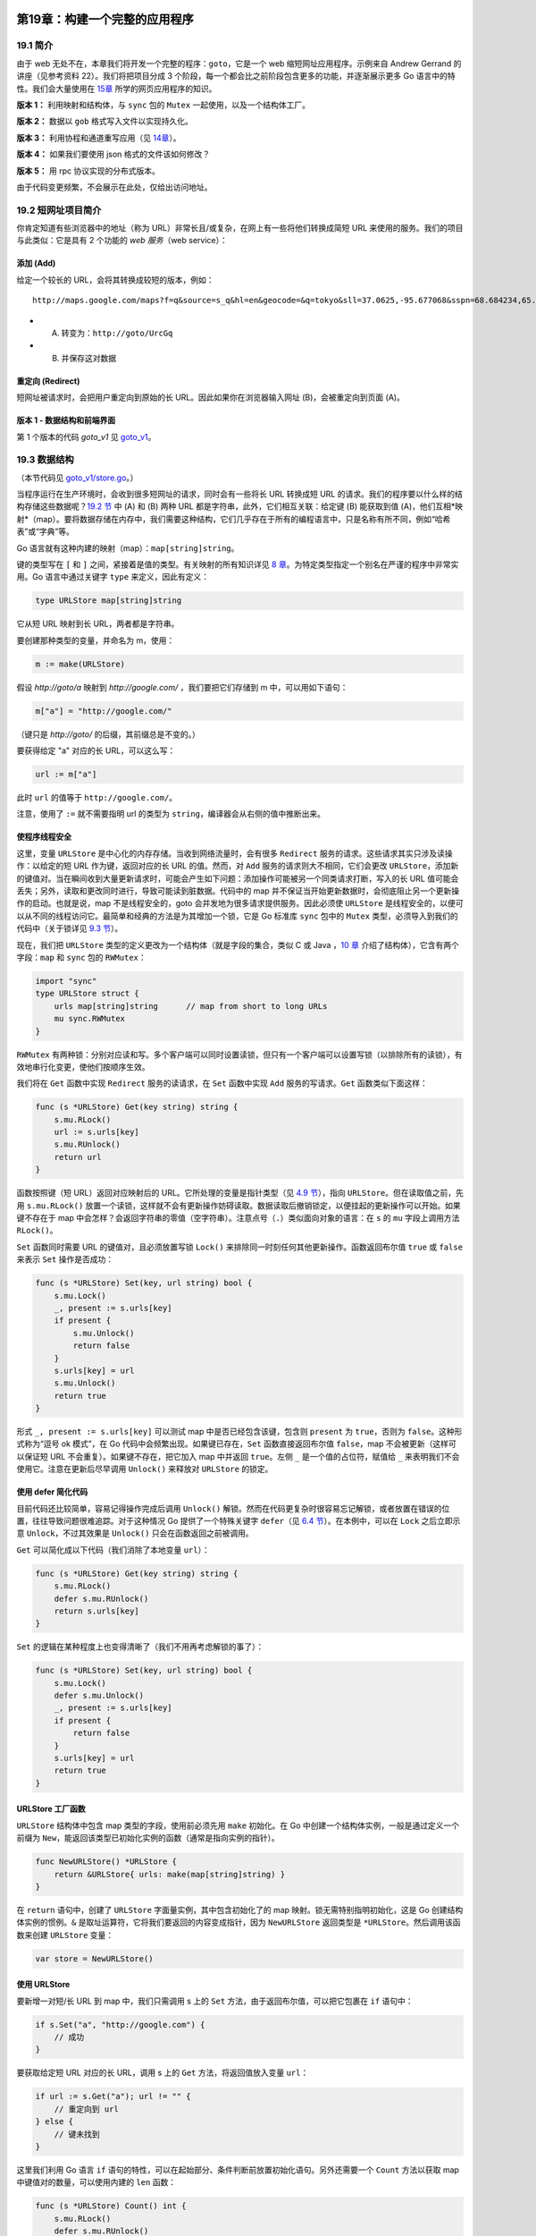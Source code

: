 第19章：构建一个完整的应用程序
===============================

19.1 简介
--------------

由于 web 无处不在，本章我们将开发一个完整的程序：\ ``goto``\ ，它是一个
web 缩短网址应用程序。示例来自 Andrew Gerrand 的讲座（见参考资料
22）。我们将把项目分成 3
个阶段，每一个都会比之前阶段包含更多的功能，并逐渐展示更多 Go
语言中的特性。我们会大量使用在 `15章 <15.0.md>`__
所学的网页应用程序的知识。

**版本 1：** 利用映射和结构体，与 ``sync`` 包的 ``Mutex``
一起使用，以及一个结构体工厂。

**版本 2：** 数据以 ``gob`` 格式写入文件以实现持久化。

**版本 3：** 利用协程和通道重写应用（见 `14章 <14.0.md>`__\ ）。

**版本 4：** 如果我们要使用 json 格式的文件该如何修改？

**版本 5：** 用 rpc 协议实现的分布式版本。

由于代码变更频繁，不会展示在此处，仅给出访问地址。

19.2 短网址项目简介
---------------------

你肯定知道有些浏览器中的地址（称为
URL）非常长且/或复杂，在网上有一些将他们转换成简短 URL
来使用的服务。我们的项目与此类似：它是具有 2 个功能的 *web 服务*\ （web
service）：

添加 (Add)
++++++++++++

给定一个较长的 URL，会将其转换成较短的版本，例如：

::

    http://maps.google.com/maps?f=q&source=s_q&hl=en&geocode=&q=tokyo&sll=37.0625,-95.677068&sspn=68.684234,65.566406&ie=UTF8&hq=&hnear=Tokyo,+Japan&t=h&z=9

-  

   (A) 转变为：\ ``http://goto/UrcGq``

-  

   (B) 并保存这对数据

重定向 (Redirect)
++++++++++++++++++++++

短网址被请求时，会把用户重定向到原始的长 URL。因此如果你在浏览器输入网址
(B)，会被重定向到页面 (A)。


版本 1 - 数据结构和前端界面
++++++++++++++++++++++++++++++

第 1 个版本的代码 *goto\_v1* 见
`goto\_v1 <examples/chapter_19/goto_v1>`__\ 。

19.3 数据结构
-------------------

（本节代码见
`goto\_v1/store.go <examples/chapter_19/goto_v1/store.go>`__\ 。）

当程序运行在生产环境时，会收到很多短网址的请求，同时会有一些将长 URL
转换成短 URL 的请求。我们的程序要以什么样的结构存储这些数据呢？\ `19.2
节 <19.2.md>`__ 中 (A) 和 (B) 两种 URL
都是字符串，此外，它们相互关联：给定键 (B) 能获取到值
(A)，他们互相*映射*\ （map）。要将数据存储在内存中，我们需要这种结构，它们几乎存在于所有的编程语言中，只是名称有所不同，例如“哈希表”或“字典”等。

Go 语言就有这种内建的映射（map）：\ ``map[string]string``\ 。

键的类型写在 ``[`` 和 ``]``
之间，紧接着是值的类型。有关映射的所有知识详见 `8
章 <08.0.md>`__\ 。为特定类型指定一个别名在严谨的程序中非常实用。Go
语言中通过关键字 ``type`` 来定义，因此有定义：

.. code:: go

    type URLStore map[string]string

它从短 URL 映射到长 URL，两者都是字符串。

要创建那种类型的变量，并命名为 m，使用：

.. code:: go

    m := make(URLStore)

假设 *http://goto/a* 映射到 *http://google.com/* ，我们要把它们存储到 m
中，可以用如下语句：

.. code:: go

    m["a"] = "http://google.com/"

（键只是 *http://goto/* 的后缀，其前缀总是不变的。）

要获得给定 "a" 对应的长 URL，可以这么写：

.. code:: go

    url := m["a"]

此时 ``url`` 的值等于 ``http://google.com/``\ 。

注意，使用了 ``:=`` 就不需要指明 url 的类型为
``string``\ ，编译器会从右侧的值中推断出来。

使程序线程安全
+++++++++++++++++++

这里，变量 ``URLStore`` 是中心化的内存存储。当收到网络流量时，会有很多
``Redirect`` 服务的请求。这些请求其实只涉及读操作：以给定的短 URL
作为键，返回对应的长 URL 的值。然而，对 ``Add``
服务的请求则大不相同，它们会更改
``URLStore``\ ，添加新的键值对。当在瞬间收到大量更新请求时，可能会产生如下问题：添加操作可能被另一个同类请求打断，写入的长
URL 值可能会丢失；另外，读取和更改同时进行，导致可能读到脏数据。代码中的
map
并不保证当开始更新数据时，会彻底阻止另一个更新操作的启动。也就是说，map
不是线程安全的，goto 会并发地为很多请求提供服务。因此必须使 ``URLStore``
是线程安全的，以便可以从不同的线程访问它。最简单和经典的方法是为其增加一个锁，它是
Go 标准库 ``sync`` 包中的 ``Mutex``
类型，必须导入到我们的代码中（关于锁详见 `9.3 节 <09.3.md>`__\ ）。

现在，我们把 ``URLStore``
类型的定义更改为一个结构体（就是字段的集合，类似 C 或 Java ，\ `10
章 <10.0.md>`__ 介绍了结构体），它含有两个字段：\ ``map`` 和 ``sync``
包的 ``RWMutex``\ ：

.. code:: go

    import "sync"
    type URLStore struct {
        urls map[string]string      // map from short to long URLs
        mu sync.RWMutex
    }

``RWMutex``
有两种锁：分别对应读和写。多个客户端可以同时设置读锁，但只有一个客户端可以设置写锁（以排除所有的读锁），有效地串行化变更，使他们按顺序生效。

我们将在 ``Get`` 函数中实现 ``Redirect`` 服务的读请求，在 ``Set``
函数中实现 ``Add`` 服务的写请求。\ ``Get`` 函数类似下面这样：

.. code:: go

    func (s *URLStore) Get(key string) string {
        s.mu.RLock()
        url := s.urls[key]
        s.mu.RUnlock()
        return url
    }

函数按照键（短 URL）返回对应映射后的 URL。它所处理的变量是指针类型（见
`4.9 节 <04.9.md>`__\ ），指向 ``URLStore``\ 。但在读取值之前，先用
``s.mu.RLock()``
放置一个读锁，这样就不会有更新操作妨碍读取。数据读取后撤销锁定，以便挂起的更新操作可以开始。如果键不存在于
map
中会怎样？会返回字符串的零值（空字符串）。注意点号（\ ``.``\ ）类似面向对象的语言：在
``s`` 的 ``mu`` 字段上调用方法 ``RLock()``\ 。

``Set`` 函数同时需要 URL 的键值对，且必须放置写锁 ``Lock()``
来排除同一时刻任何其他更新操作。函数返回布尔值 ``true`` 或 ``false``
来表示 ``Set`` 操作是否成功：

.. code:: go

    func (s *URLStore) Set(key, url string) bool {
        s.mu.Lock()
        _, present := s.urls[key]
        if present {
            s.mu.Unlock()
            return false
        }
        s.urls[key] = url
        s.mu.Unlock()
        return true
    }

形式 ``_, present := s.urls[key]`` 可以测试 map
中是否已经包含该键，包含则 ``present`` 为 ``true``\ ，否则为
``false``\ 。这种形式称为“逗号 ok 模式”，在 Go
代码中会频繁出现。如果键已存在，\ ``Set`` 函数直接返回布尔值
``false``\ ，map 不会被更新（这样可以保证短 URL
不会重复）。如果键不存在，把它加入 map 中并返回 ``true``\ 。左侧 ``_``
是一个值的占位符，赋值给 ``_``
来表明我们不会使用它。注意在更新后尽早调用 ``Unlock()`` 来释放对
``URLStore`` 的锁定。

使用 defer 简化代码
+++++++++++++++++++++++

目前代码还比较简单，容易记得操作完成后调用 ``Unlock()``
解锁。然而在代码更复杂时很容易忘记解锁，或者放置在错误的位置，往往导致问题很难追踪。对于这种情况
Go 提供了一个特殊关键字 ``defer``\ （见 `6.4
节 <06.4.md>`__\ ）。在本例中，可以在 ``Lock`` 之后立即示意
``Unlock``\ ，不过其效果是 ``Unlock()`` 只会在函数返回之前被调用。

``Get`` 可以简化成以下代码（我们消除了本地变量 ``url``\ ）：

.. code:: go

    func (s *URLStore) Get(key string) string {
        s.mu.RLock()
        defer s.mu.RUnlock()
        return s.urls[key]
    }

``Set`` 的逻辑在某种程度上也变得清晰了（我们不用再考虑解锁的事了）：

.. code:: go

    func (s *URLStore) Set(key, url string) bool {
        s.mu.Lock()
        defer s.mu.Unlock()
        _, present := s.urls[key]
        if present {
            return false
        }
        s.urls[key] = url
        return true
    }

URLStore 工厂函数
+++++++++++++++++++++

``URLStore`` 结构体中包含 map 类型的字段，使用前必须先用 ``make``
初始化。在 Go 中创建一个结构体实例，一般是通过定义一个前缀为
``New``\ ，能返回该类型已初始化实例的函数（通常是指向实例的指针）。

.. code:: go

    func NewURLStore() *URLStore {
        return &URLStore{ urls: make(map[string]string) }
    }

在 ``return`` 语句中，创建了 ``URLStore`` 字面量实例，其中包含初始化了的
map 映射。锁无需特别指明初始化，这是 Go 创建结构体实例的惯例。\ ``&``
是取址运算符，它将我们要返回的内容变成指针，因为 ``NewURLStore``
返回类型是 ``*URLStore``\ 。然后调用该函数来创建 ``URLStore`` 变量：

.. code:: go

    var store = NewURLStore()

使用 URLStore
+++++++++++++++++

要新增一对短/长 URL 到 map 中，我们只需调用 s 上的 ``Set``
方法，由于返回布尔值，可以把它包裹在 ``if`` 语句中：

.. code:: go

    if s.Set("a", "http://google.com") {
        // 成功
    }

要获取给定短 URL 对应的长 URL，调用 s 上的 ``Get``
方法，将返回值放入变量 ``url``\ ：

.. code:: go

    if url := s.Get("a"); url != "" {
        // 重定向到 url
    } else {
        // 键未找到
    }

这里我们利用 Go 语言 ``if``
语句的特性，可以在起始部分、条件判断前放置初始化语句。另外还需要一个
``Count`` 方法以获取 map 中键值对的数量，可以使用内建的 ``len`` 函数：

.. code:: go

    func (s *URLStore) Count() int {
        s.mu.RLock()
        defer s.mu.RUnlock()
        return len(s.urls)
    }

如何根据给定的长 URL 计算出短 URL 呢？为此我们创建一个函数
``genKey(n int) string {…}``\ ，将 ``s.Count()``
的当前值作为其整型参数传入。（具体算法并不重要，示例代码可以在
`key.go <examples/chapter_19/goto_v1/key.go>`__ 找到。）

现在，我们可以创建一个 ``Put`` 方法，接收一个长 URL，用 ``genKey``
生成其短 URL 键，调用 ``Set`` 方法在此键下存储长 URL
数据，然后返回这个键：

.. code:: go

    func (s *URLStore) Put(url string) string {
        for {
            key := genKey(s.Count())
            if s.Set(key, url) {
                return key
            }
        }
        // shouldn’t get here
        return ""
    }

``for`` 循环会一直尝试调用 ``Set``
直到成功为止（意味着生成了一个尚未存在的短网址）。现在我们定义好了数据存储，以及配套的可工作的函数（见代码
`store.go <examples/chapter_19/goto_v1/store.go>`__\ ）。但这本身并不能完成任务，我们还需要开发
web 服务器以交付 ``Add`` 和 ``Redirect`` 服务。

19.4 用户界面：web 服务端
----------------------------

（本节代码见
`goto\_v1/main.go <examples/chapter_19/goto_v1/main.go>`__\ 。）

我们尚未编写启动程序的必要函数。它们（总是）类似 C，C++ 或 Java 中的
``main()`` 函数，我们的 web 服务器由它启动，例如用如下命令在本地 8080
端口启动 web 服务器：

.. code:: go

    http.ListenAndServe(":8080", nil)

（web 服务器的功能来自于 ``http`` 包，\ `15 章 <15.0.md>`__
做了深入介绍）。web
服务器会在一个无限循环中监听到来的请求，但我们必须定义针对这些请求，服务器该如何响应。可以用被称为
HTTP 处理器的 ``HandleFunc`` 函数来办到，例如代码：

.. code:: go

    http.HandleFunc("/add", Add)

如此，每个以 ``/add`` 结尾的请求都会调用 ``Add`` 函数（尚未完成）。

程序有两个 HTTP 处理器： - ``Redirect``\ ，用于对短 URL 重定向 -
``Add``\ ，用于处理新提交的 URL

示意图：

.. figure:: /_static/images/19.4_fig19.1.jpg
   :alt: 

最简单的 ``main()`` 函数类似这样：

.. code:: go

    func main() {
        http.HandleFunc("/", Redirect)
        http.HandleFunc("/add", Add)
        http.ListenAndServe(":8080", nil)
    }

对 ``/add`` 的请求由 ``Add`` 处理器处理，所有其他请求会被 ``Redirect``
处理器处理。处理函数从到来的请求（一个类型为 ``*http.Request``
的变量）中获取信息，然后产生响应并写入 ``http.ResponseWriter`` 类型变量
``w``\ 。

``Add`` 函数必须做的事有： 1. 读取长 URL，即：用 ``r.FormValue("url")``
从 HTML 表单提交的 HTTP 请求中读取 URL 2. 使用 store 上的 ``Put``
方法存储长 URL 3. 将对应的短 URL 发送给用户

每个需求都转化为一行代码：

.. code:: go

    func Add(w http.ResponseWriter, r *http.Request) {
        url := r.FormValue("url")
        key := store.Put(url)
        fmt.Fprintf(w, "http://localhost:8080/%s", key)
    }

这里 ``fmt`` 包的 ``Fprintf`` 函数用来替换字符串中的关键字
``%s``\ ，然后将结果作为响应发送回客户端。注意 ``Fprintf`` 把数据写到了
``ResponseWriter`` 中，其实 ``Fprintf`` 可以将数据写到任何实现了
``io.Writer`` 的数据结构，即该结构实现了 ``Write`` 方法。Go 中
``io.Writer`` 称为接口，可见 ``Fprintf``
利用接口变得十分通用，可以对很多不同的类型写入数据。Go
中接口的使用十分普遍，它使代码更通用（见 `11 章 <11.0.md>`__\ ）。

还需要一个表单，仍然可以用 ``Fprintf`` 来输出，这次将常量写入
``w``\ 。让我们来修改 ``Add``\ ，当未指定 URL 时显示 HTML 表单：

.. code:: go

    func Add(w http.ResponseWriter, r *http.Request) {
        url := r.FormValue("url")
        if url == "" {
            fmt.Fprint(w, AddForm)
            return
        }
        key := store.Put(url)
        fmt.Fprintf(w, "http://localhost:8080/%s", key)
    }

    const AddForm = ``
    <form method="POST" action="/add">
    URL: <input type="text" name="url">
    <input type="submit" value="Add">
    </form>
    ``

在那种情况下，发送字符串常量 ``AddForm`` 到客户端，它是 html
表单，包含一个 ``url`` 输入域和一个提交按钮，点击后发送 POST 请求到
``/add``\ 。这样 ``Add`` 处理函数被再次调用，此时 ``url``
的值来自文本域。（\ `````` 用来创建原始字符串，否则按惯例 ``""``
将成为字符串边界。）

``Redirect`` 函数在 HTTP 请求路径中找到键（短 URL
的键是请求路径去除首字符，在 Go 中可以写为 ``[1:]``\ 。例如请求
"/abc"，键就是 "abc"），用 ``Get`` 函数从 ``store`` 检索到对应的长
URL，对用户发送 HTTP 重定向。如果没找到 URL，发送 404 "Not Found"
错误取而代之：

.. code:: go

    func Redirect(w http.ResponseWriter, r *http.Request) {
        key := r.URL.Path[1:]
        url := store.Get(key)
        if url == "" {
            http.NotFound(w, r)
            return
        }
        http.Redirect(w, r, url, http.StatusFound)
    }

（\ ``http.NotFound`` 和 ``http.Redirect`` 是发送通用 HTTP
响应的工具函数。）

我们已经完整地遍历了 `goto\_v1 <examples/chapter_19/goto_v1>`__ 的代码。

编译和运行
++++++++++++++

可执行程序已包含在示例代码下，如果你想立即测试可以跳过本节。其中包含 3
个 go 源文件和一个 Makefile
文件，通过它应用可以被编译和链接，只须如下操作： - **Linux 和 OSX
平台：** 在终端窗口源码目录下启动 ``make`` 命令，或在 LiteIDE
中构建项目。 - **Windows 平台：** 启动 MINGW
环境，步骤为：开始菜单，所有程序，MinGW，MinGW Shell（见 `2.5.5
节 <02.5.md>`__\ ），在命令行窗口输入 ``make``
并回车，源代码被编译并链接为原生 exe 可执行程序。

生成内容为可执行程序，Linux/OS X 下为 ``goto``\ ，Windows 下为
``goto.exe``\ 。

要启动并运行 web 服务器，那么： - **Linux 和 OSX 平台：** 输入命令
``./goto``\ 。 - **Windows 平台：** 从 Go IDE 启动程序（如果 Windows
防火墙阻止程序启动，设置允许该程序）

测试该程序
+++++++++++++

打开浏览器并请求 url：\ ``http://localhost:8080/add``

这会激活 ``Add`` 处理函数。请求还未包含 url 变量，所以响应会输出 html
表单询问输入：

.. figure:: /_static/images/19.4_fig19.2.png
   :alt: 

添加一个长 URL 以获取等价的缩短版本，例如
``http://golang.org/pkg/bufio/#Writer``\ ，然后单击按钮。应用会为你产生一个短
URL 并打印出来，例如 ``http:// localhost:8080/2``\ 。

.. figure:: /_static/images/19.4_fig19.3.jpg
   :alt: 

复制该 URL 并在浏览器地址栏粘贴以发出请求，现在轮到 ``Redirect``
处理函数上场了，对应长 URL 的页面被显示了出来。

.. figure:: /_static/images/19.4_fig19.4.jpg
   :alt: 

版本 2 - 添加持久化存储
++++++++++++++++++++++++++

第 2 个版本的代码 *goto\_v2* 见
`goto\_v2 <examples/chapter_19/goto_v2>`__\ 。

19.5 持久化存储：gob
-----------------------

（本节代码见
`goto\_v2/store.go <examples/chapter_19/goto_v2/store.go>`__ 和
`goto\_v2/main.go <examples/chapter_19/goto_v2/main.go>`__\ 。）

当 goto 进程（监听在 8080 端口的 web 服务器）终止，这迟早会发生，内存
map 中缩短的 URL
就会丢失。要保留这些数据，就得将其保存到磁盘文件中。我们将修改
``URLStore``\ ，使它可以保存数据到文件，且在 goto
启动时还原这些数据。为此我们使用 Go 标准库的 ``encoding/gob``
包：它用于序列化和反序列化，将数据结构转换为字节数组（确切地说是切片），反之亦然（见
`12.11 节 <12.11.md>`__\ ）。

通过 ``gob`` 包的 ``NewEncoder`` 和 ``NewDecoder``
函数，可以指定数据要写入或读取的位置。返回的 ``Encoder`` 和 ``Decoder``
对象提供了 ``Encode`` 和 ``Decode`` 方法，用于对文件写入和从中读取 Go
数据结构。提示：\ ``Encoder`` 实现了 ``Writer`` 接口，同样 ``Decoder``
实现了 ``Reader`` 接口。我们在 ``URLStore`` 上增加一个新的 ``file``
字段（\ ``*os.File`` 类型），它是用于读写已打开文件的句柄。

.. code:: go

    type URLStore struct {
        urls map[string]string
        mu sync.RWMutex
        file *os.File
    }

我们把这个文件命名为 store.gob，当初始化 ``URLStore``
时将其作为参数传入：

.. code:: go

    var store = NewURLStore("store.gob")

接着，调整 ``NewURLStore`` 函数：

.. code:: go

    func NewURLStore(filename string) *URLStore {
        s := &URLStore{urls: make(map[string]string)}
        f, err := os.OpenFile(filename, os.O_RDWR|os.O_CREATE|os.O_APPEND, 0644)
        if err != nil {
            log.Fatal("URLStore:", err)
        }
        s.file = f
        return s
    }

现在，更新后的 ``NewURLStore``
函数接受一个文件名参数，它会打开该文件（见 `12
章 <12.0.md>`__\ ），将返回的 ``*os.File`` 作为 ``file`` 字段的值存储在
``URLStore`` 变量 ``store`` 中，即这里的本地变量 ``s`` 。

对 ``OpenFile``
的调用可能会失败（例如文件可能被删除或改名）。它会返回一个错误 err，注意
Go 是如何处理这种情况的：

.. code:: go

    f, err := os.OpenFile(filename, os.O_RDWR|os.O_CREATE|os.O_APPEND, 0644)
    if err != nil {
        log.Fatal("URLStore:", err)
    }

当 err 不为
``nil``\ ，表示确实发生了错误，那么输出一条消息并停止程序执行。这是处理错误的一种方式，大多数情况下错误应该返回给调用函数，但这种检测错误的模式在
Go 代码中也很普遍。在 ``}`` 之后可以确定文件被成功打开了。

打开该文件时启用了写入标志，更精确地说是“追加模式”。每当一对新的短/长
URL 在程序中创建后，我们通过 ``gob`` 把它存储到文件 "store.gob" 中。

为达到目的，定义一个新的结构体类型 ``record``\ ：

.. code:: go

    type record struct {
        Key, URL string
    }

以及新的 ``save`` 方法，将给定的键和 URL 组成 ``record`` ，以 ``gob``
编码的形式写入磁盘。

.. code:: go

    func (s *URLStore) save(key, url string) error {
        e := gob.NewEncoder(s.file)
        return e.Encode(record{key, url})
    }

goto 程序启动时，磁盘上存储的数据必须读取到 ``URLStore`` 的 map
中。为此，我们编写 ``load`` 方法：

.. code:: go

    func (s *URLStore) load() error {
        if _, err := s.file.Seek(0, 0); err != nil {
            return err
        }
        d := gob.NewDecoder(s.file)
        var err error
        for err == nil {
            var r record
            if err = d.Decode(&r); err == nil {
                s.Set(r.Key, r.URL)
            }
        }
        if err == io.EOF {
            return nil
        }
        return err
    }

这个新的 ``load``
方法会寻址（\ ``Seek``\ ）到文件的起始位置，读取并解码（\ ``Decode``\ ）每一条记录（\ ``record``\ ），然后用
``Set`` 方法将数据存储到 map
中。再次注意无处不在的错误处理模式。文件的解码由一个无限循环完成，只要没有错误就会一直继续：

.. code:: go

    for err == nil {
        …
    }

如果得到了一个错误，可能是刚解码了最后一条记录，于是产生了
``io.EOF``\ （EndOfFile） 错误。若并非此种错误，表示产生了解码错误，用
``return err`` 来返回它。对该方法的调用必须加入到 ``NewURLStore`` 中：

.. code:: go

    func NewURLStore(filename string) *URLStore {
        s := &URLStore{urls: make(map[string]string)}
        f, err := os.OpenFile(filename, os.O_RDWR|os.O_CREATE|os.O_APPEND, 0644)
        if err != nil {
            log.Fatal("Error opening URLStore:", err)
        }
        s.file = f
        if err := s.load(); err != nil {
            log.Println("Error loading data in URLStore:", err)
        }
        return s
    }

同时在 ``Put`` 方法中，当新的 URL 对加入到 map
中，也应该立即将它们保存到数据文件中：

.. code:: go

    func (s *URLStore) Put(url string) string {
        for {
            key := genKey(s.Count())
            if s.Set(key, url) {
                if err := s.save(key, url); err != nil {
                    log.Println("Error saving to URLStore:", err)
                }
                return key
            }
        }
        panic("shouldn’t get here")
    }

编译并测试这第二个版本的程序，或直接使用现有的可执行程序，验证关闭服务器（在终端窗口可以按
CTRL/C）并重启后，短 URL 仍然有效。goto 程序第一次启动时，文件 store.gob
还不存在，因此当载入数据时会得到错误：

::

    2011/09/11 11:08:11 Error loading URLStore: open store.gob: The system cannot find the file specified.

结束进程并重启后，就能正常工作了。或者，可以在 goto 启动前先创建空的
store.gob 文件。

**备注：** 当第二次启动 goto 时，可能会产生错误：

::

    Error loading URLStore: extra data in buffer

这是由于 ``gob`` 是基于流的协议，它不支持重新开始。在版本 4 中，会用
json 作为存储协议来补救此问题。

版本 3 - 添加协程
++++++++++++++++++++

第 3 个版本的代码 *goto\_v3* 见
`goto\_v3 <examples/chapter_19/goto_v3>`__\ 。

19.6 用协程优化性能
---------------------

如果有太多客户端同时尝试添加 URL，第 2
个版本依旧存在性能问题。得益于锁机制，我们的 map
可以在并发访问环境下安全地更新，但每条新产生的记录都要立即写入磁盘，这种机制成为了瓶颈。写入操作可能同时发生，根据不同操作系统的特性，可能会产生数据损坏。就算不产生写入冲突，每个客户端在
``Put`` 函数返回前，必须等待数据写入磁盘。因此，在一个 I/O
负载很高的系统中，客户端为了完成 ``Add``
请求，将等待更长的不必要的时间。

为缓解该问题，必须对 ``Put`` 和存储进程\ *解耦*\ ：我们将使用 Go
的并发机制。我们不再将记录直接写入磁盘，而是发送到一个\ *通道*\ 中，它是某种形式的缓冲区，因而发送函数不必等待它完成。

保存进程会从该通道读取数据并写入磁盘。它是以 ``saveLoop``
协程启动的独立线程。现在 ``main`` 和 ``saveLoop``
并行地执行，不会再发生阻塞。

将 ``URLStore`` 的 ``file`` 字段替换为 ``record``
类型的通道：\ ``save chan record``\ 。

.. code:: go

    type URLStore struct {
        urls map[string]string
        mu sync.RWMutex
        save chan record
    }

通道和 map 一样，必须用 ``make`` 创建。我们会以此修改 ``NewURLStore``
工厂函数，并给定缓冲区大小为1000，例如：\ ``save := make(chan record, saveQueueLength)``\ 。为解决性能问题，\ ``Put``
可以发送记录 record 到带缓冲的 ``save`` 通道：

.. code:: go

    func (s *URLStore) Put(url string) string {
        for {
            key := genKey(s.Count())
            if s.Set(key, url) {
                s.save <- record{key, url}
                return key
            }
        }
        panic("shouldn't get here")
    }

``save`` 通道的另一端必须有一个接收者：新的 ``saveLoop``
方法在独立的协程中运行，它接收 record
值并将它们写入到文件。\ ``saveLoop`` 是在 ``NewURLStore()`` 函数中用
``go``
关键字启动的。现在，可以移除不必要的打开文件的代码。以下是修改后的
``NewURLStore()``\ ：

.. code:: go

    const saveQueueLength = 1000
    func NewURLStore(filename string) *URLStore {
        s := &URLStore{
            urls: make(map[string]string),
            save: make(chan record, saveQueueLength),
        }
        if err := s.load(filename); err != nil {
            log.Println("Error loading URLStore:", err)
        }
        go s.saveLoop(filename)
        return s
    }

以下是 ``saveLoop`` 方法的代码：

.. code:: go

    func (s *URLStore) saveLoop(filename string) {
        f, err := os.Open(filename, os.O_WRONLY|os.O_CREATE|os.O_APPEND, 0644)
        if err != nil {
            log.Fatal("URLStore:", err)
        }
        defer f.Close()
        e := gob.NewEncoder(f)
        for {
            // taking a record from the channel and encoding it
            r := <-s.save
            if err := e.Encode(r); err != nil {
                log.Println("URLStore:", err)
            }
        }
    }

在无限循环中，记录从 ``save`` 通道读取，然后编码到文件中。

我们在 `14 章 <14.0.md>`__
深入学习了协程和通道，但在这里我们见到了实用的案例，更好地管理程序的不同部分。注意现在
``Encoder``
对象只被创建一次，而不是每次保存时都创建，这也可以节省了一些内存和运算处理。

还有一个改进可以使 goto
更灵活：我们可以将文件名、监听地址和主机名定义为标志（flag），来代替在程序中硬编码或定义常量。这样当程序启动时，可以在命令行中指定它们的新值，如果没有指定，将采用
flag 的默认值。该功能来自另一个包，所以需要
``import "flag"``\ （这个包的更详细信息见 `12.4 节 <12.4.md>`__\ ）。

先创建一些全局变量来保存 flag 的值：

.. code:: go

    var (
        listenAddr = flag.String("http", ":8080", "http listen address")
        dataFile = flag.String("file", "store.gob", "data store file name")
        hostname = flag.String("host", "localhost:8080", "host name and port")
    )

为了处理命令行参数，必须把 ``flag.Parse()`` 添加到 ``main`` 函数中，在
flag 解析后才能实例化 ``URLStore``\ ，一旦得知了 ``dataFile``
的值（在代码中使用了 ``*dataFile``\ ，因为 flag
是指针类型必须解除引用来获取值，见 `4.9 节 <04.9.md>`__\ ）：

.. code:: go

    var store *URLStore
    func main() {
        flag.Parse()
        store = NewURLStore(*dataFile)
        http.HandleFunc("/", Redirect)
        http.HandleFunc("/add", Add)
        http.ListenAndServe(*listenAddr, nil)
    }

现在 ``Add`` 处理函数中须用 ``*hostname`` 替换 ``localhost:8080``\ ：

.. code:: go

    fmt.Fprintf(w, "http://%s/%s", *hostname, key)

编译或直接使用现有的可执行程序测试第 3 个版本。

版本 4 - 用 JSON 持久化存储
===========================

第 4 个版本的代码 *goto\_v4* 见
`goto\_v4 <examples/chapter_19/goto_v4>`__\ 。

19.7 以 json 格式存储
-----------------------

如果你是个敏锐的测试者也许已经注意到了，当 goto 程序启动 2 次，第 2
次启动后能读取短 URL 且完美地工作。然而从第 3 次开始，会得到错误：

::

    Error loading URLStore: extra data in buffer

这是由于 gob
是基于流的协议，它不支持重新开始。为补救该问题，这里我们使用 json
作为存储协议（见 `12.9
节 <12.9.md>`__\ ），它以纯文本形式存储数据，因此也可以被非 Go
语言编写的进程读取。同时也显示了更换一种不同的持久化协议是多么简单，因为与存储打交道的代码被清晰地隔离在
2 个方法中，即 ``load`` 和 ``saveLoop``\ 。

从创建新的空文件 store.json 开始，更改 main.go
中声明文件名变量的那一行：

.. code:: go

    var dataFile = flag.String("file", "store.json", "data store file name")

在 store.go 中导入 ``json`` 取代 ``gob``\ 。然后在 ``saveLoop``
中唯一需要被修改的行：

.. code:: go

    e := gob.NewEncoder(f)

更改为：

.. code:: go

    e := json.NewEncoder(f)

类似的，在 ``load`` 方法中：

.. code:: go

    d := gob.NewDecoder(f)

修改为：

.. code:: go

    d := json.NewDecoder(f)

这就是所有要改动的地方！编译，启动并测试，你会发现之前的错误不会再发生了。

版本 5 - 分布式程序
===================

第 5 个版本的代码 *goto\_v5*\ （19.8 节和 19.9 节讨论）见
`goto\_v5 <examples/chapter_19/goto_v5>`__\ 。该版本仍然基于 ``gob``
存储，但很容易调整为使用 json，正如版本 4 演示的那样。

19.8 多服务器处理架构
------------------------

目前为止 goto
以单线程运行，但即使用协程，在一台机器上运行的单一进程，也只能为一定数量的并发请求提供服务。一个缩短网址服务，相对于
``Add``\ （用 ``Put()`` 写入），通常 ``Redirect`` 服务（用 ``Get()``
读取）要多得多。因此我们应该可以创建任意数量的只读的从（slave）服务器，提供服务并缓存
``Get`` 方法调用的结果，将 ``Put``
请求转发给主（master）服务器，类似如下架构：

.. figure:: /_static/images/19.8_fig19.5.jpg
   :alt: 图 19.5 跨越主从计算机的分布式负载

   图 19.5 跨越主从计算机的分布式负载

对于 slave 进程，要在网络上运行 goto 应用的一个 master
节点实例，它们必须能相互通信。Go 的 ``rpc``
包为跨越网络发起函数调用提供了便捷的途径。这里将把 ``URLStore`` 变为 RPC
服务（\ `15.9 节 <15.9.md>`__ 详细讨论了 rpc 包）。slave 进程将应对
``Get`` 请求以交付长 URL。当一个长 URL 要被转换为缩短版本（使用 ``Put``
方法）时，它们通过 rpc 连接把任务委托给 master 进程，因此只有 master
节点会写入数据文件。

截至目前 ``URLStore`` 上基本的 ``Get()`` 和 ``Put()`` 方法具有如下签名：

.. code:: go

    func (s *URLStore) Get(key string) string
    func (s *URLStore) Put(url string) string

而 RPC 调用仅能使用如下形式的方法（t 是 T 类型的值）：

.. code:: go

    func (t T) Name(args *ArgType, reply *ReplyType) error

要使 ``URLStore`` 成为 RPC 服务，需要修改 ``Put`` 和 ``Get``
方法使它们符合上述函数签名。以下是修改后的签名：

.. code:: go

    func (s *URLStore) Get(key, url *string) error
    func (s *URLStore) Put(url, key *string) error

``Get()`` 代码变更为：

.. code:: go

    func (s *URLStore) Get(key, url *string) error {
        s.mu.RLock()
        defer s.mu.RUnlock()
        if u, ok := s.urls[*key]; ok {
            *url = u
            return nil
        }
        return errors.New("key not found")
    }

现在，键和长 URL 都变成了指针，必须加上前缀 ``*`` 来取得它们的值，例如
``*key`` 这种形式。\ ``u`` 是一个值，可以用 ``*url = u``
来将其赋值给指针。

接着对 ``Put()`` 代码做同样的改动：

.. code:: go

    func (s *URLStore) Put(url, key *string) error {
        for {
            *key = genKey(s.Count())
                if err := s.Set(key, url); err == nil {
                break
            }
        }
        if s.save != nil {
            s.save <- record{*key, *url}
        }
        return nil
    }

``Put()`` 调用 ``Set()``\ ，由于后者也要做调整，\ ``key`` 和 ``url``
参数现在是指针类型，还必须返回 ``error`` 取代 ``boolean``\ ：

.. code:: go

    func (s *URLStore) Set(key, url *string) error {
        s.mu.Lock()
        defer s.mu.Unlock()
        if _, present := s.urls[*key]; present {
            return errors.New("key already exists")
        }
        s.urls[*key] = *url
        return nil
    }

同样，当从 ``load()`` 调用 ``Set()`` 时，也必须做调整：

.. code:: go

    s.Set(&r.Key, &r.URL)

还必须修改 HTTP 处理函数以适应 ``URLStore`` 上的更改。\ ``Redirect``
处理函数现在返回 ``URLStore`` 给出错误的字符串形式：

.. code:: go

    func Redirect(w http.ResponseWriter, r *http.Request) {
        key := r.URL.Path[1:]
        var url string
        if err := store.Get(&key, &url); err != nil {
            http.Error(w, err.Error(), http.StatusInternalServerError)
            return
        }
        http.Redirect(w, r, url, http.StatusFound)
    }

``Add`` 处理函数也以基本相同的方式修改：

.. code:: go

    func Add(w http.ResponseWriter, r *http.Request) {
        url := r.FormValue("url")
        if url == "" {
            fmt.Fprint(w, AddForm)
            return
        }
        var key string
        if err := store.Put(&url, &key); err != nil {
            http.Error(w, err.Error(), http.StatusInternalServerError)
            return
        }
        fmt.Fprintf(w, "http://%s/%s", *hostname, key)
    }

要使应用程序更灵活，正如之前章节所为，可以添加一个命令行标志（flag）来决定是否在
``main()`` 函数中启用 RPC 服务器：

.. code:: go

    var rpcEnabled = flag.Bool("rpc", false, "enable RPC server")

要使 RPC 工作，还要用 ``rpc`` 包来注册 ``URLStore``\ ，并用
``HandleHTTP`` 创建基于 HTTP 的 RPC 处理器：

.. code:: go

    func main() {
        flag.Parse()
        store = NewURLStore(*dataFile)
        if *rpcEnabled { // flag has been set
            rpc.RegisterName("Store", store)
            rpc.HandleHTTP()
        }
        ... (set up http like before)
    }

19.9 使用代理缓存
-------------------

``URLStore`` 已经成为了有效的 RPC 服务，现在可以创建另一种代表 RPC
客户端的类型，它会转发请求到 RPC 服务器，我们称它为 ``ProxyStore``\ 。

.. code:: go

    type ProxyStore struct {
        client *rpc.Client
    }

一个 RPC 客户端必须使用 ``DialHTTP()``
方法连接到服务器，所以我们把这句加入 ``NewProxyStore`` 函数，它用于创建
``ProxyStore`` 对象。

.. code:: go

    func NewProxyStore(addr string) *ProxyStore {
        client, err := rpc.DialHTTP("tcp", addr)
        if err != nil {
            log.Println("Error constructing ProxyStore:", err)
        }
        return &ProxyStore{client: client}
    }

``ProxyStore`` 有 ``Get`` 和 ``Put`` 方法，它们利用 RPC 客户端的
``Call`` 方法，将请求直接传递给服务器：

.. code:: go

    func (s *ProxyStore) Get(key, url *string) error {
        return s.client.Call("Store.Get", key, url)
    }

    func (s *ProxyStore) Put(url, key *string) error {
        return s.client.Call("Store.Put", url, key)
    }

带缓存的 ProxyStore
++++++++++++++++++++++

可是，如果 slave 进程只是简单地代理所有的工作到 master
节点，不会得到任何增益！我们打算用 slave 节点来应对 ``Get``
请求。要做到这点，它们必须有 ``URLStore`` 中 map
的一份副本（缓存）。因此我们对 ``ProxyStore`` 的定义进行扩展，将
``URLStore`` 包含在其中：

.. code:: go

    type ProxyStore struct {
        urls *URLStore
        client *rpc.Client
    }

``NewProxyStore`` 也必须做修改：

.. code:: go

    func NewProxyStore(addr string) *ProxyStore {
        client, err := rpc.DialHTTP("tcp", addr)
        if err != nil {
            log.Println("ProxyStore:", err)
        }
        return &ProxyStore{urls: NewURLStore(""), client: client}
    }

还必须修改 ``NewURLStore``
以便给出空文件名时，不会尝试从磁盘写入或读取文件：

.. code:: go

    func NewURLStore(filename string) *URLStore {
        s := &URLStore{urls: make(map[string]string)}
        if filename != "" {
            s.save = make(chan record, saveQueueLength)
            if err := s.load(filename); err != nil {
                log.Println("Error loading URLStore: ", err)
            }
            go s.saveLoop(filename)
        }
        return s
    }

``ProxyStore`` 的 ``Get``
方法需要扩展：\ **它应该首先检查缓存中是否有对应的键**\ 。如果有，\ ``Get``
返回已缓存的结果。否则，应该发起 RPC
调用，然后用返回结果更新其本地缓存：

.. code:: go

    func (s *ProxyStore) Get(key, url *string) error {
        if err := s.urls.Get(key, url); err == nil { // url found in local map
            return nil
        }
        // url not found in local map, make rpc-call:
        if err := s.client.Call("Store.Get", key, url); err != nil {
            return err
        }
        s.urls.Set(key, url)
        return nil
    }

同样地，\ ``Put`` 方法仅当成功完成了远程 RPC ``Put``
调用，才更新本地缓存：

.. code:: go

    func (s *ProxyStore) Put(url, key *string) error {
        if err := s.client.Call("Store.Put", url, key); err != nil {
            return err
        }
        s.urls.Set(key, url)
        return nil
    }

汇总
----

slave 节点使用 ``ProxyStore``\ ，只有 master 使用
``URLStore``\ 。有鉴于创造它们的方式，它们看上去十分一致：两者都实现了相同签名的
``Get`` 和 ``Put`` 方法，因此我们可以指定一个 ``Store``
接口来概括它们的行为：

.. code:: go

    type Store interface {
        Put(url, key *string) error
        Get(key, url *string) error
    }

现在全局变量 ``store`` 可以成为 ``Store`` 类型：

.. code:: go

    var store Store

最后，我们改写 ``main()`` 函数以便程序只作为 master 或 slave
启动（我们只能这么做，因为现在 store 是 ``Store`` 接口类型！）。

为此我们添加一个没有默认值的新命令行标志 ``masterAddr``\ 。

.. code:: go

    var masterAddr = flag.String("master", "", "RPC master address")

如果给出 master 地址，就启动一个 slave 进程并创建新的
``ProxyStore``\ ；否则启动 master 进程并创建新的 ``URLStore``\ ：

.. code:: go

    func main() {
        flag.Parse()
        if *masterAddr != "" { // we are a slave
            store = NewProxyStore(*masterAddr)
        } else { // we are the master
            store = NewURLStore(*dataFile)
        }
        ...
    }

这样，我们已启用了 ``ProxyStore`` 作为 web 前端，以代替 ``URLStore``\ 。

其余的前端代码继续和之前一样地工作，它们不必在意 ``Store`` 接口。只有
master 进程会写数据文件。

现在可以加载一个 master 节点和数个 slave 节点，对 slave 进行压力测试。

编译这个版本 4 或直接使用现有的可执行程序。

要进行测试，首先在命令行用以下命令启动 master 节点：

.. code:: bash

    ./goto -http=:8081 -rpc=true    # （Windows 平台用 goto 代替 ./goto）

这里提供了 2 个标志：master 监听 8081 端口，已启用 RPC。

slave 节点用以下命令启动：

.. code:: bash

    ./goto -master=127.0.0.1:8081

它获取到 master 的地址，并在 8080 端口接受客户端请求。

在源码目录下已包含了以下 shell 脚本
`demo.sh <examples/chapter_19/goto_v5/demo.sh>`__\ ，用来在类 Unix
系统下自动启动程序：

.. code:: bash

    #!/bin/sh
    gomake
    ./goto -http=:8081 -rpc=true &
    master_pid=$!
    sleep 1
    ./goto -master=127.0.0.1:8081 &
    slave_pid=$!
    echo "Running master on :8081, slave on :8080."
    echo "Visit: http://localhost:8080/add"
    echo "Press enter to shut down"
    read
    kill $master_pid
    kill $slave_pid

要在 Windows 下测试，启动 MINGW shell 并启动 master，然后每个 slave
都要单独启动新的 MINGW shell 并启动 slave 进程。

19.10 总结和增强
-------------------

通过逐步构建 goto 应用程序，我们遇到了几乎所有的 Go 语言特性。

虽然这个程序按照我们的目标行事，仍然有一些可改进的途径： -
*审美*\ ：用户界面可以（极大地）美化。为此可以使用 Go 的 ``template``
包（见 `15.7 节 <15.7.md>`__\ ）。 - *可靠性*\ ：master/slave 之间的 RPC
连接应该可以更可靠：如果客户端到服务器之间的连接中断，客户端应该尝试重连。用一个
"dialer" 协程可以达成。 - *资源减负*\ ：由于 URL
数据库大小不断增长，内存占用可能会成为一个问题。可以通过多台 master
服务器按照键分片来解决。 - *删除*\ ：要支持删除短 URL，master 和 slave
之间的交互将变得更复杂。
